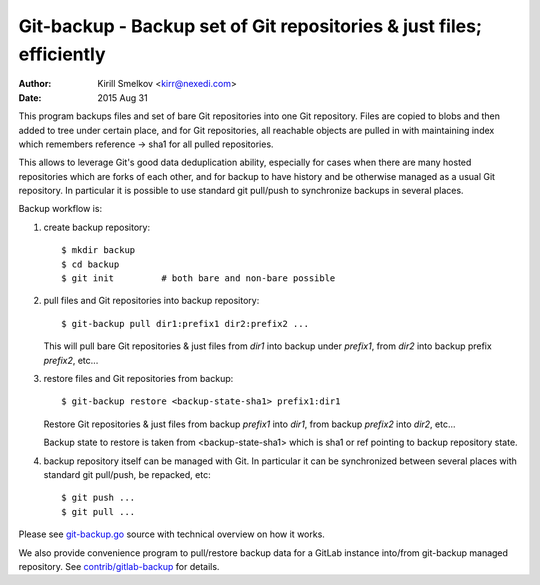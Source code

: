 =======================================================================
 Git-backup - Backup set of Git repositories & just files; efficiently
=======================================================================

:author: Kirill Smelkov <kirr@nexedi.com>
:date:   2015 Aug 31


This program backups files and set of bare Git repositories into one Git repository.
Files are copied to blobs and then added to tree under certain place, and for
Git repositories, all reachable objects are pulled in with maintaining index
which remembers reference -> sha1 for all pulled repositories.

This allows to leverage Git's good data deduplication ability, especially for
cases when there are many hosted repositories which are forks of each other,
and for backup to have history and be otherwise managed as a usual Git
repository.  In particular it is possible to use standard git pull/push to
synchronize backups in several places.

Backup workflow is:

1. create backup repository::

     $ mkdir backup
     $ cd backup
     $ git init         # both bare and non-bare possible

2. pull files and Git repositories into backup repository::

     $ git-backup pull dir1:prefix1 dir2:prefix2 ...

   This will pull bare Git repositories & just files from `dir1` into backup
   under `prefix1`, from `dir2` into backup prefix `prefix2`, etc...

3. restore files and Git repositories from backup::

     $ git-backup restore <backup-state-sha1> prefix1:dir1

   Restore Git repositories & just files from backup `prefix1` into `dir1`,
   from backup `prefix2` into `dir2`, etc...

   Backup state to restore is taken from <backup-state-sha1> which is sha1 or
   ref pointing to backup repository state.

4. backup repository itself can be managed with Git. In particular it can be
   synchronized between several places with standard git pull/push, be
   repacked, etc::

     $ git push ...
     $ git pull ...


Please see `git-backup.go`__ source with technical overview on how it works.

We also provide convenience program to pull/restore backup data for a GitLab
instance into/from git-backup managed repository. See `contrib/gitlab-backup`__
for details.


__ git-backup.go
__ contrib/gitlab-backup
